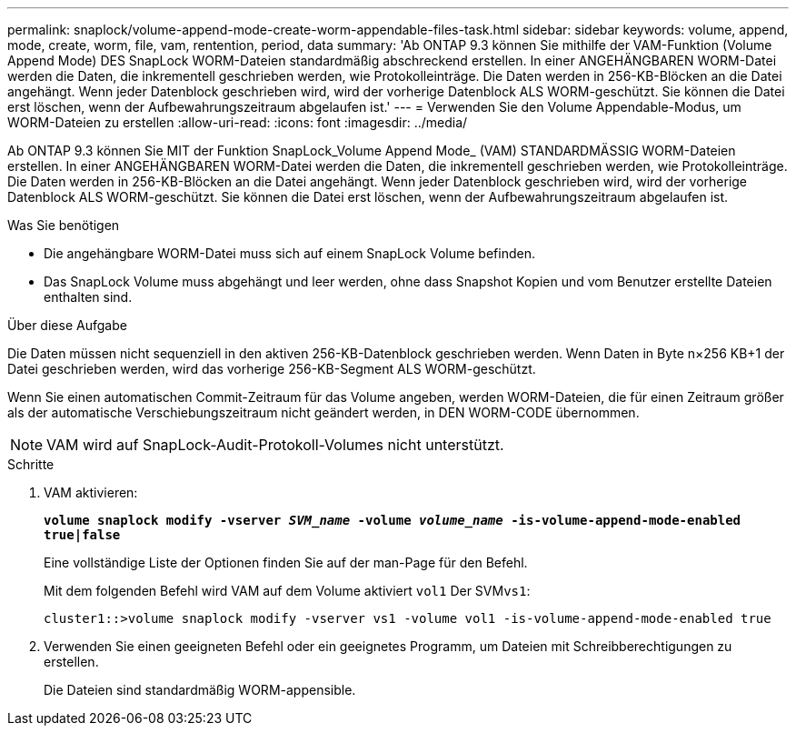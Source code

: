 ---
permalink: snaplock/volume-append-mode-create-worm-appendable-files-task.html 
sidebar: sidebar 
keywords: volume, append, mode, create, worm, file, vam, rentention, period, data 
summary: 'Ab ONTAP 9.3 können Sie mithilfe der VAM-Funktion (Volume Append Mode) DES SnapLock WORM-Dateien standardmäßig abschreckend erstellen. In einer ANGEHÄNGBAREN WORM-Datei werden die Daten, die inkrementell geschrieben werden, wie Protokolleinträge. Die Daten werden in 256-KB-Blöcken an die Datei angehängt. Wenn jeder Datenblock geschrieben wird, wird der vorherige Datenblock ALS WORM-geschützt. Sie können die Datei erst löschen, wenn der Aufbewahrungszeitraum abgelaufen ist.' 
---
= Verwenden Sie den Volume Appendable-Modus, um WORM-Dateien zu erstellen
:allow-uri-read: 
:icons: font
:imagesdir: ../media/


[role="lead"]
Ab ONTAP 9.3 können Sie MIT der Funktion SnapLock_Volume Append Mode_ (VAM) STANDARDMÄSSIG WORM-Dateien erstellen. In einer ANGEHÄNGBAREN WORM-Datei werden die Daten, die inkrementell geschrieben werden, wie Protokolleinträge. Die Daten werden in 256-KB-Blöcken an die Datei angehängt. Wenn jeder Datenblock geschrieben wird, wird der vorherige Datenblock ALS WORM-geschützt. Sie können die Datei erst löschen, wenn der Aufbewahrungszeitraum abgelaufen ist.

.Was Sie benötigen
* Die angehängbare WORM-Datei muss sich auf einem SnapLock Volume befinden.
* Das SnapLock Volume muss abgehängt und leer werden, ohne dass Snapshot Kopien und vom Benutzer erstellte Dateien enthalten sind.


.Über diese Aufgabe
Die Daten müssen nicht sequenziell in den aktiven 256-KB-Datenblock geschrieben werden. Wenn Daten in Byte n×256 KB+1 der Datei geschrieben werden, wird das vorherige 256-KB-Segment ALS WORM-geschützt.

Wenn Sie einen automatischen Commit-Zeitraum für das Volume angeben, werden WORM-Dateien, die für einen Zeitraum größer als der automatische Verschiebungszeitraum nicht geändert werden, in DEN WORM-CODE übernommen.

[NOTE]
====
VAM wird auf SnapLock-Audit-Protokoll-Volumes nicht unterstützt.

====
.Schritte
. VAM aktivieren:
+
`*volume snaplock modify -vserver _SVM_name_ -volume _volume_name_ -is-volume-append-mode-enabled true|false*`

+
Eine vollständige Liste der Optionen finden Sie auf der man-Page für den Befehl.

+
Mit dem folgenden Befehl wird VAM auf dem Volume aktiviert `vol1` Der SVM``vs1``:

+
[listing]
----
cluster1::>volume snaplock modify -vserver vs1 -volume vol1 -is-volume-append-mode-enabled true
----
. Verwenden Sie einen geeigneten Befehl oder ein geeignetes Programm, um Dateien mit Schreibberechtigungen zu erstellen.
+
Die Dateien sind standardmäßig WORM-appensible.


